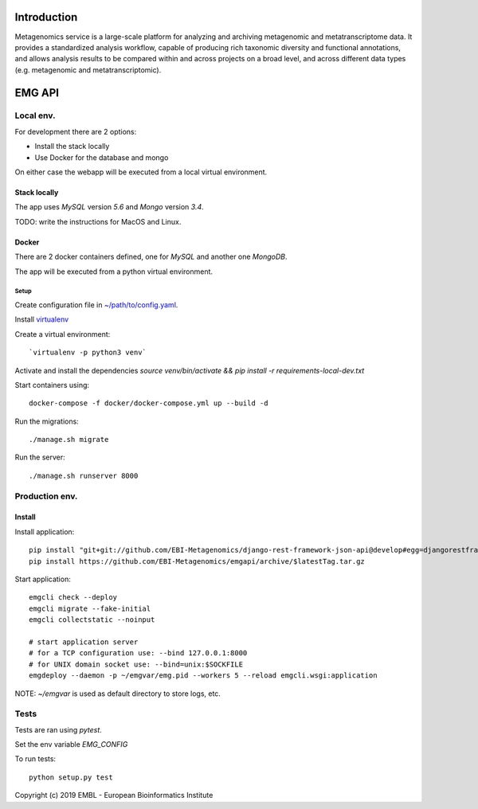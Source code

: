 .. image:: https://travis-ci.org/EBI-Metagenomics/emgapi.svg?branch=master
    :target: https://travis-ci.org/EBI-Metagenomics/emgapi

Introduction
============

Metagenomics service is a large-scale platform for analyzing and archiving metagenomic and metatranscriptome data. It provides a standardized analysis workflow, capable of producing rich taxonomic diversity and functional annotations, and allows analysis results to be compared within and across projects on a broad level, and across different data types (e.g. metagenomic and metatranscriptomic).


EMG API
=======

Local env. 
##########

For development there are 2 options: 

* Install the stack locally
* Use Docker for the database and mongo

On either case the webapp will be executed from a local virtual environment.

Stack locally
-------------

The app uses `MySQL` version `5.6` and `Mongo` version `3.4`.

TODO: write the instructions for MacOS and Linux.

Docker
------

There are 2 docker containers defined, one for `MySQL` and another one `MongoDB`.

The app will be executed from a python virtual environment.

Setup
^^^^^

Create configuration file in `~/path/to/config.yaml <docker/config.yaml>`_.

Install `virtualenv <https://virtualenv.pypa.io/en/latest/installation//>`_

Create a virtual environment::
    
    `virtualenv -p python3 venv`

Activate and install the dependencies `source venv/bin/activate && pip install -r requirements-local-dev.txt`

Start containers using::

    docker-compose -f docker/docker-compose.yml up --build -d

Run the migrations::

    ./manage.sh migrate

Run the server::

   ./manage.sh runserver 8000

Production env.
###############

Install
-------

Install application::

    pip install "git+git://github.com/EBI-Metagenomics/django-rest-framework-json-api@develop#egg=djangorestframework-jsonapi"
    pip install https://github.com/EBI-Metagenomics/emgapi/archive/$latestTag.tar.gz


Start application::

    emgcli check --deploy
    emgcli migrate --fake-initial
    emgcli collectstatic --noinput

    # start application server
    # for a TCP configuration use: --bind 127.0.0.1:8000
    # for UNIX domain socket use: --bind=unix:$SOCKFILE
    emgdeploy --daemon -p ~/emgvar/emg.pid --workers 5 --reload emgcli.wsgi:application

NOTE: `~/emgvar` is used as default directory to store logs, etc.

Tests
#####

Tests are ran using `pytest`.

Set the env variable `EMG_CONFIG`

To run tests::

    python setup.py test


Copyright (c) 2019 EMBL - European Bioinformatics Institute
